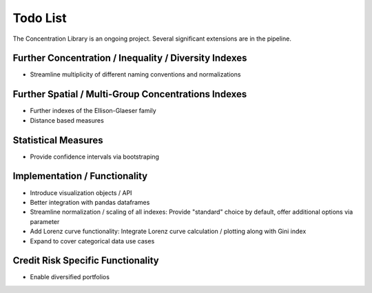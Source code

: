 Todo List
==================
The Concentration Library is an ongoing project. Several significant extensions are in the pipeline.

Further Concentration / Inequality / Diversity Indexes
------------------------------------------------------

- Streamline multiplicity of different naming conventions and normalizations

Further Spatial / Multi-Group Concentrations Indexes
--------------------------------------

- Further indexes of the Ellison-Glaeser family
- Distance based measures

Statistical Measures
--------------------
- Provide confidence intervals via bootstraping

Implementation / Functionality
------------------------------

- Introduce visualization objects / API
- Better integration with pandas dataframes
- Streamline normalization / scaling of all indexes: Provide "standard" choice by default, offer additional options via parameter
- Add Lorenz curve functionality: Integrate Lorenz curve calculation / plotting along with Gini index
- Expand to cover categorical data use cases

Credit Risk Specific Functionality
----------------------------------
- Enable diversified portfolios